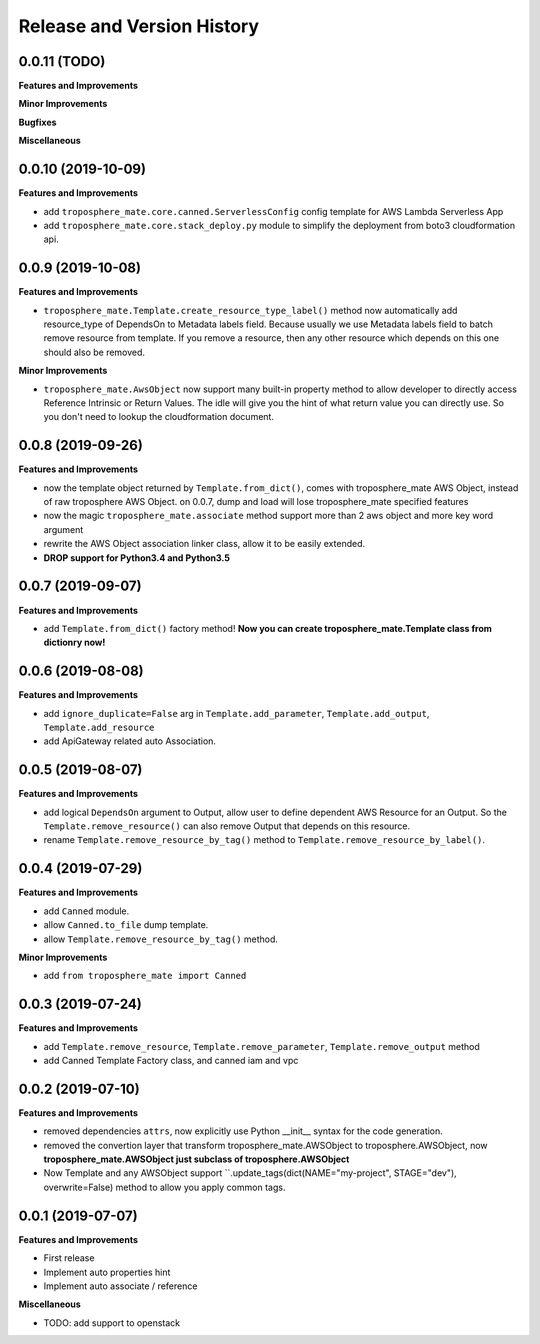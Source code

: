 .. _release_history:

Release and Version History
==============================================================================


0.0.11 (TODO)
~~~~~~~~~~~~~~~~~~~~~~~~~~~~~~~~~~~~~~~~~~~~~~~~~~~~~~~~~~~~~~~~~~~~~~~~~~~~~~
**Features and Improvements**

**Minor Improvements**

**Bugfixes**

**Miscellaneous**


0.0.10 (2019-10-09)
~~~~~~~~~~~~~~~~~~~~~~~~~~~~~~~~~~~~~~~~~~~~~~~~~~~~~~~~~~~~~~~~~~~~~~~~~~~~~~
**Features and Improvements**

- add ``troposphere_mate.core.canned.ServerlessConfig`` config template for AWS Lambda Serverless App
- add ``troposphere_mate.core.stack_deploy.py`` module to simplify the deployment from boto3 cloudformation api.


0.0.9 (2019-10-08)
~~~~~~~~~~~~~~~~~~~~~~~~~~~~~~~~~~~~~~~~~~~~~~~~~~~~~~~~~~~~~~~~~~~~~~~~~~~~~~
**Features and Improvements**

- ``troposphere_mate.Template.create_resource_type_label()`` method now automatically add resource_type of DependsOn to Metadata labels field. Because usually we use Metadata labels field to batch remove resource from template. If you remove a resource, then any other resource which depends on this one should also be removed.

**Minor Improvements**

- ``troposphere_mate.AwsObject`` now support many built-in property method to allow developer to directly access Reference Intrinsic or Return Values. The idle will give you the hint of what return value you can directly use. So you don't need to lookup the cloudformation document.


0.0.8 (2019-09-26)
~~~~~~~~~~~~~~~~~~~~~~~~~~~~~~~~~~~~~~~~~~~~~~~~~~~~~~~~~~~~~~~~~~~~~~~~~~~~~~
**Features and Improvements**

- now the template object returned by ``Template.from_dict()``, comes with troposphere_mate AWS Object, instead of raw troposphere AWS Object. on 0.0.7, dump and load will lose troposphere_mate specified features
- now the magic ``troposphere_mate.associate`` method support more than 2 aws object and more key word argument
- rewrite the AWS Object association linker class, allow it to be easily extended.
- **DROP support for Python3.4 and Python3.5**


0.0.7 (2019-09-07)
~~~~~~~~~~~~~~~~~~~~~~~~~~~~~~~~~~~~~~~~~~~~~~~~~~~~~~~~~~~~~~~~~~~~~~~~~~~~~~
**Features and Improvements**

- add ``Template.from_dict()`` factory method! **Now you can create troposphere_mate.Template class from dictionry now!**


0.0.6 (2019-08-08)
~~~~~~~~~~~~~~~~~~~~~~~~~~~~~~~~~~~~~~~~~~~~~~~~~~~~~~~~~~~~~~~~~~~~~~~~~~~~~~
**Features and Improvements**

- add ``ignore_duplicate=False`` arg in ``Template.add_parameter``, ``Template.add_output``, ``Template.add_resource``
- add ApiGateway related auto Association.


0.0.5 (2019-08-07)
~~~~~~~~~~~~~~~~~~~~~~~~~~~~~~~~~~~~~~~~~~~~~~~~~~~~~~~~~~~~~~~~~~~~~~~~~~~~~~
**Features and Improvements**

- add logical ``DependsOn`` argument to Output, allow user to define dependent AWS Resource for an Output. So the ``Template.remove_resource()`` can also remove Output that depends on this resource.
- rename ``Template.remove_resource_by_tag()`` method to ``Template.remove_resource_by_label()``.


0.0.4 (2019-07-29)
~~~~~~~~~~~~~~~~~~~~~~~~~~~~~~~~~~~~~~~~~~~~~~~~~~~~~~~~~~~~~~~~~~~~~~~~~~~~~~
**Features and Improvements**

- add ``Canned`` module.
- allow ``Canned.to_file`` dump template.
- allow ``Template.remove_resource_by_tag()`` method.

**Minor Improvements**

- add ``from troposphere_mate import Canned``


0.0.3 (2019-07-24)
~~~~~~~~~~~~~~~~~~~~~~~~~~~~~~~~~~~~~~~~~~~~~~~~~~~~~~~~~~~~~~~~~~~~~~~~~~~~~~
**Features and Improvements**

- add ``Template.remove_resource``, ``Template.remove_parameter``, ``Template.remove_output`` method
- add Canned Template Factory class, and canned iam and vpc


0.0.2 (2019-07-10)
~~~~~~~~~~~~~~~~~~~~~~~~~~~~~~~~~~~~~~~~~~~~~~~~~~~~~~~~~~~~~~~~~~~~~~~~~~~~~~
**Features and Improvements**

- removed dependencies ``attrs``, now explicitly use Python __init__ syntax for the code generation.
- removed the convertion layer that transform troposphere_mate.AWSObject to troposphere.AWSObject, now **troposphere_mate.AWSObject just subclass of troposphere.AWSObject**
- Now Template and any AWSObject support ``.update_tags(dict(NAME="my-project", STAGE="dev"), overwrite=False) method to allow you apply common tags.

0.0.1 (2019-07-07)
~~~~~~~~~~~~~~~~~~~~~~~~~~~~~~~~~~~~~~~~~~~~~~~~~~~~~~~~~~~~~~~~~~~~~~~~~~~~~~

**Features and Improvements**

- First release
- Implement auto properties hint
- Implement auto associate / reference

**Miscellaneous**

- TODO: add support to openstack

